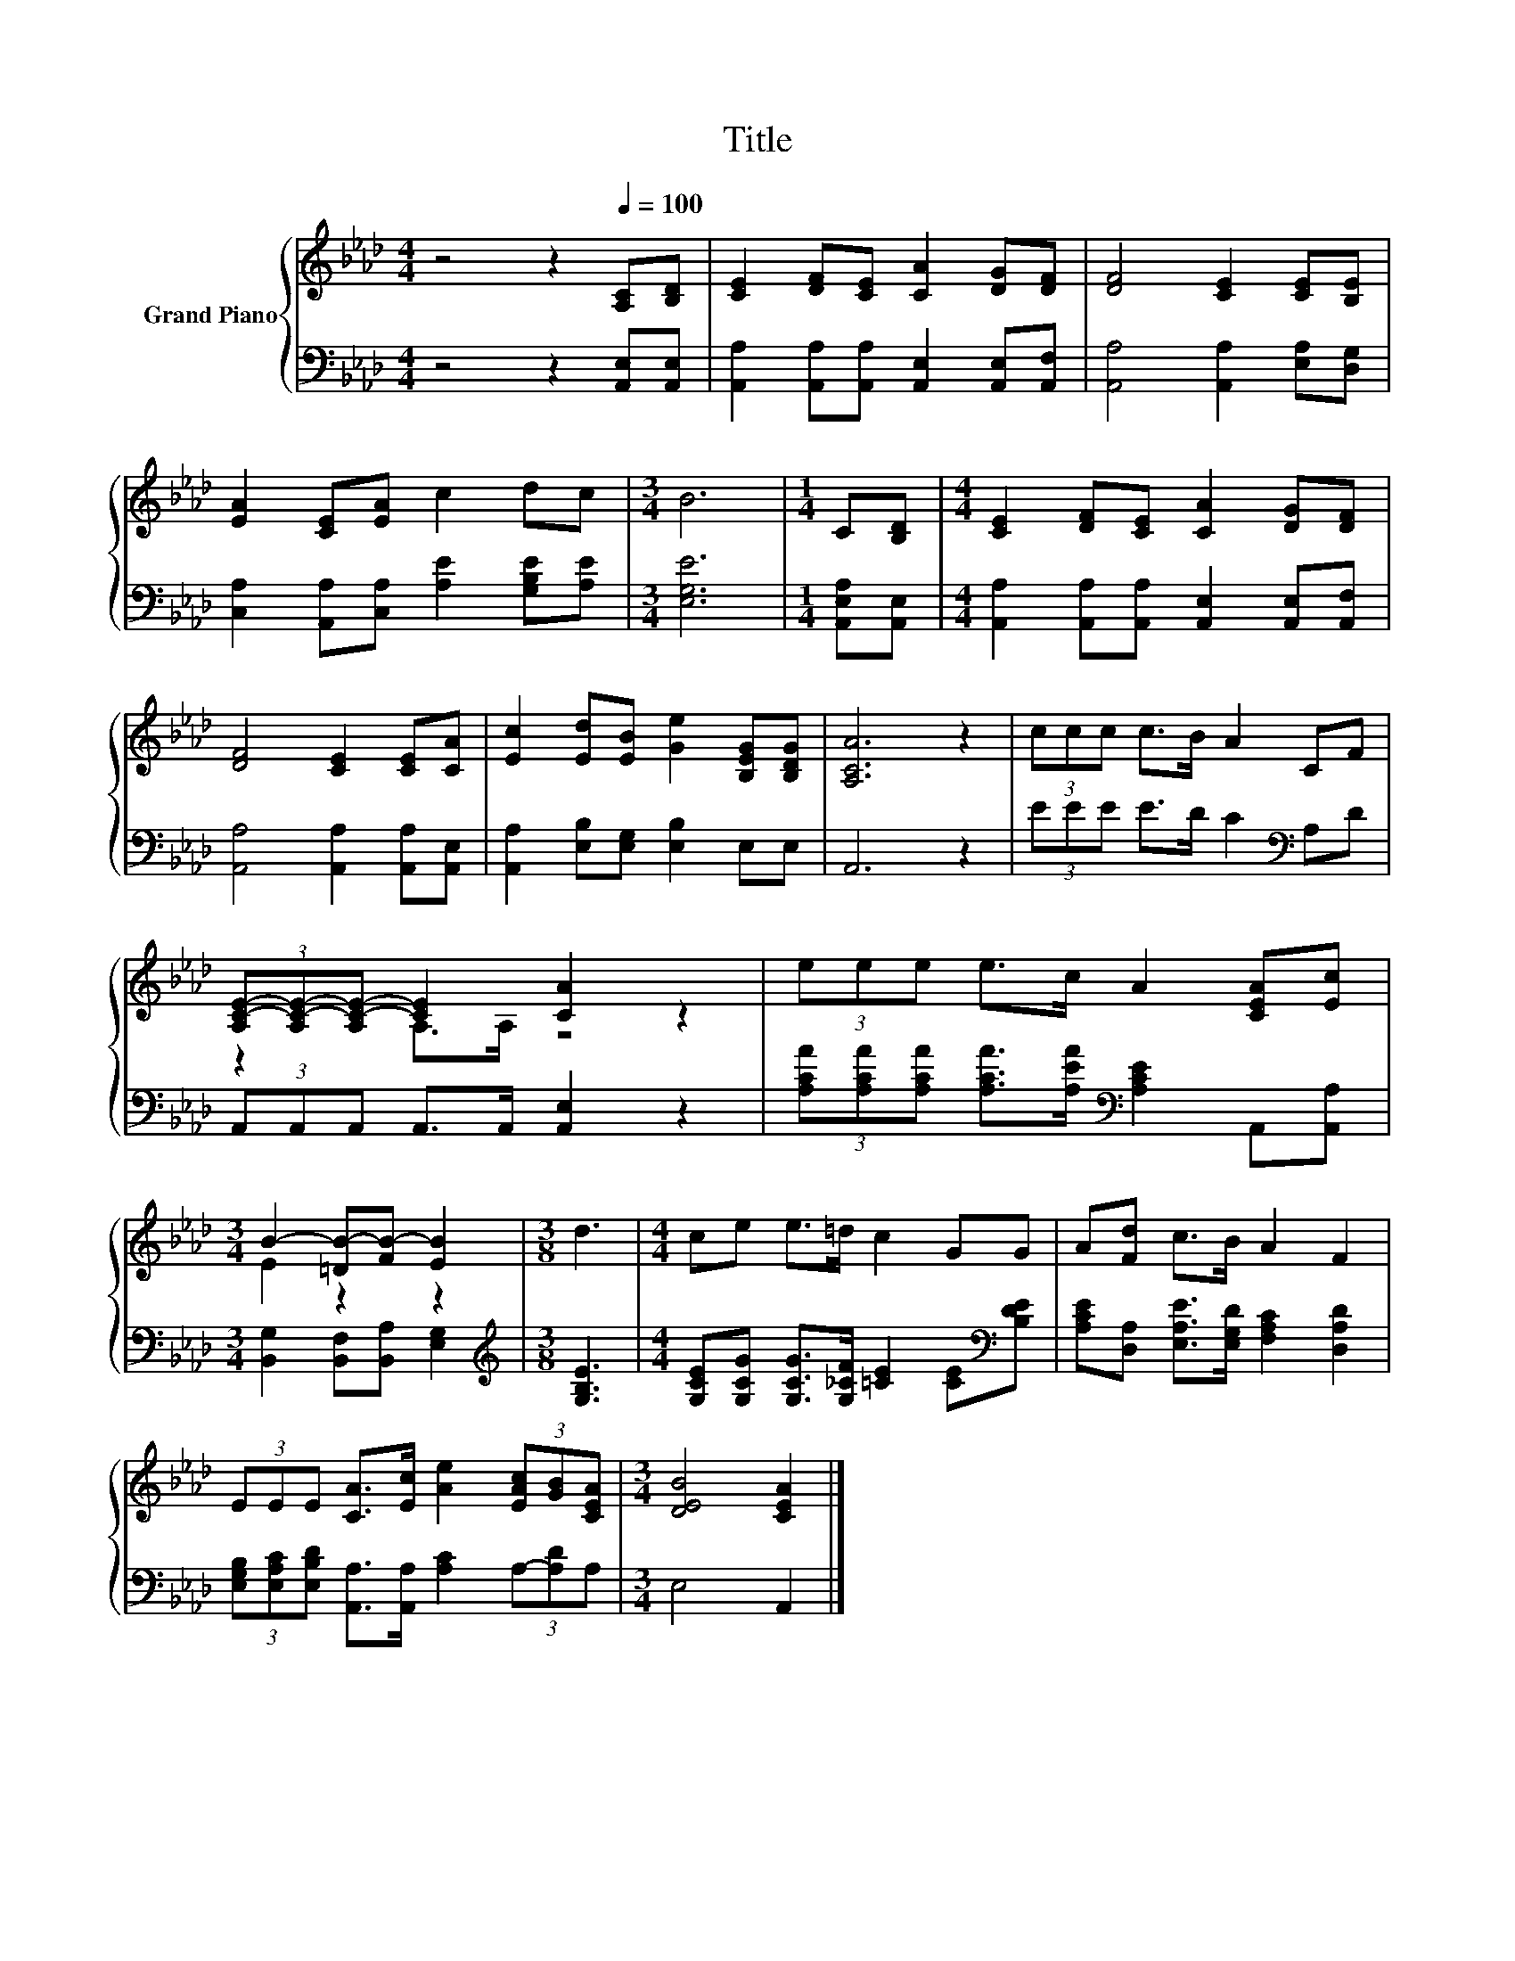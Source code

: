 X:1
T:Title
%%score { ( 1 3 ) | 2 }
L:1/8
M:4/4
K:Ab
V:1 treble nm="Grand Piano"
V:3 treble 
V:2 bass 
V:1
 z4 z2[Q:1/4=100] [A,C][B,D] | [CE]2 [DF][CE] [CA]2 [DG][DF] | [DF]4 [CE]2 [CE][B,E] | %3
 [EA]2 [CE][EA] c2 dc |[M:3/4] B6 |[M:1/4] C[B,D] |[M:4/4] [CE]2 [DF][CE] [CA]2 [DG][DF] | %7
 [DF]4 [CE]2 [CE][CA] | [Ec]2 [Ed][EB] [Ge]2 [B,EG][B,DG] | [A,CA]6 z2 | (3ccc c>B A2 CF | %11
 (3[A,C-E-][A,C-E-][A,C-E-] [CE]2 [CA]2 z2 | (3eee e>c A2 [CEA][Ec] | %13
[M:3/4] B2- [=DB-][FB-] [EB]2 |[M:3/8] d3 |[M:4/4] ce e>=d c2 GG | A[Fd] c>B A2 F2 | %17
 (3EEE [CA]>[Ec] [Ae]2 (3[EAc][GB][CEA] |[M:3/4] [DEB]4 [CEA]2 |] %19
V:2
 z4 z2 [A,,E,][A,,E,] | [A,,A,]2 [A,,A,][A,,A,] [A,,E,]2 [A,,E,][A,,F,] | %2
 [A,,A,]4 [A,,A,]2 [E,A,][D,G,] | [C,A,]2 [A,,A,][C,A,] [A,E]2 [G,B,E][A,E] |[M:3/4] [E,G,E]6 | %5
[M:1/4] [A,,E,A,][A,,E,] |[M:4/4] [A,,A,]2 [A,,A,][A,,A,] [A,,E,]2 [A,,E,][A,,F,] | %7
 [A,,A,]4 [A,,A,]2 [A,,A,][A,,E,] | [A,,A,]2 [E,B,][E,G,] [E,B,]2 E,E, | A,,6 z2 | %10
 (3EEE E>D C2[K:bass] A,D | (3A,,A,,A,, A,,>A,, [A,,E,]2 z2 | %12
 (3[A,CA][A,CA][A,CA] [A,CA]>[A,EA][K:bass] [A,CE]2 A,,[A,,A,] | %13
[M:3/4] [B,,G,]2 [B,,F,][B,,A,] [E,G,]2 |[M:3/8][K:treble] [G,B,E]3 | %15
[M:4/4] [G,CE][G,CG] [G,CG]>[G,_CF] [=CE]2 [CE][K:bass][B,DE] | %16
 [A,CE][D,A,] [E,A,E]>[E,G,D] [F,A,C]2 [D,A,D]2 | %17
 (3[E,G,B,][E,A,C][E,B,D] [A,,A,]>[A,,A,] [A,C]2 (3A,-[A,D]A, |[M:3/4] E,4 A,,2 |] %19
V:3
 x8 | x8 | x8 | x8 |[M:3/4] x6 |[M:1/4] x2 |[M:4/4] x8 | x8 | x8 | x8 | x8 | z2 A,>A, z4 | x8 | %13
[M:3/4] E2 z2 z2 |[M:3/8] x3 |[M:4/4] x8 | x8 | x8 |[M:3/4] x6 |] %19

